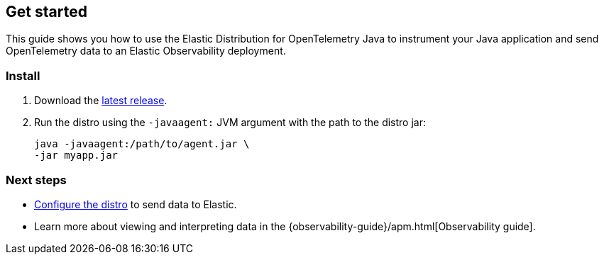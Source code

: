 [[get-started]]
== Get started

This guide shows you how to use the Elastic Distribution for OpenTelemetry Java to instrument your Java application and send OpenTelemetry data to an Elastic Observability deployment.

////
[discrete]
[[get-started-prereq]]
=== Prerequisites

Do they need anything else before they install?
An Elastic Observability deployment?
////

[discrete]
[[get-started-install]]
=== Install

. Download the https://mvnrepository.com/artifact/co.elastic.otel/elastic-otel-javaagent/latest[latest release].
. Run the distro using the `-javaagent:` JVM argument with the path to the distro jar:
+
[source,bash]
----
java -javaagent:/path/to/agent.jar \
-jar myapp.jar
----

////
What should they expect to see after running this?
How do they know it worked as expected?
////

////
Are there any configuration options that are required?
If yes, should we call those out here in "getting started"
in addition to having them in the generated configuration
reference page?
////

[discrete]
[[get-started-configure]]
=== Next steps

* <<configuration-options,Configure the distro>> to send data to Elastic.
* Learn more about viewing and interpreting data in the {observability-guide}/apm.html[Observability guide].
